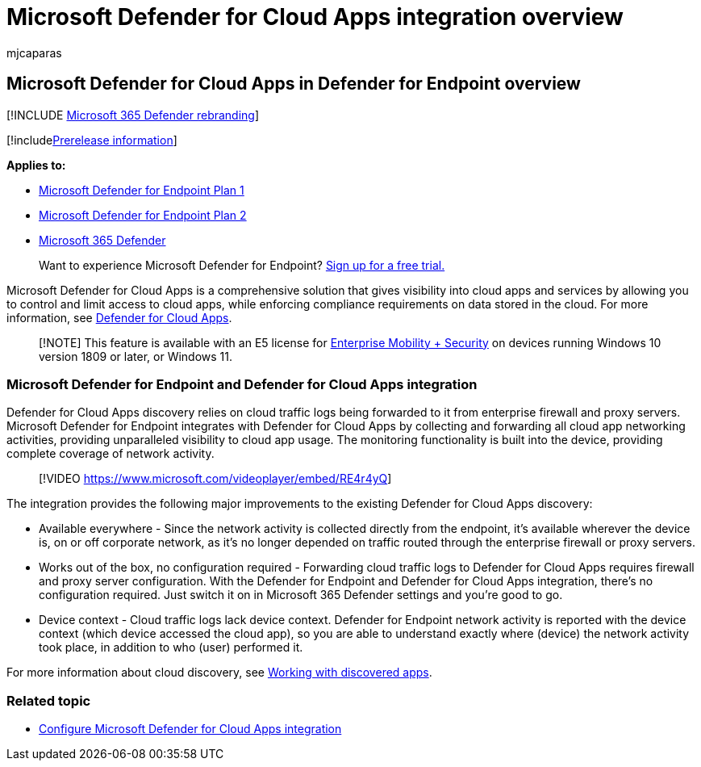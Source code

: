 = Microsoft Defender for Cloud Apps integration overview
:audience: ITPro
:author: mjcaparas
:description: Microsoft Defender for Endpoint integrates with Defender for Cloud Apps by forwarding all cloud app networking activities.
:keywords: cloud, app, networking, visibility, usage
:manager: dansimp
:ms.author: macapara
:ms.collection: M365-security-compliance
:ms.date: 10/18/2018
:ms.localizationpriority: medium
:ms.mktglfcycl: deploy
:ms.pagetype: security
:ms.reviewer:
:ms.service: microsoft-365-security
:ms.sitesec: library
:ms.subservice: mde
:ms.topic: conceptual
:search.appverid: met150

== Microsoft Defender for Cloud Apps in Defender for Endpoint overview

[!INCLUDE xref:../../includes/microsoft-defender.adoc[Microsoft 365 Defender rebranding]]

[!includexref:../../includes/prerelease.adoc[Prerelease information]]

*Applies to:*

* https://go.microsoft.com/fwlink/p/?linkid=2154037[Microsoft Defender for Endpoint Plan 1]
* https://go.microsoft.com/fwlink/p/?linkid=2154037[Microsoft Defender for Endpoint Plan 2]
* https://go.microsoft.com/fwlink/?linkid=2118804[Microsoft 365 Defender]

____
Want to experience Microsoft Defender for Endpoint?
https://signup.microsoft.com/create-account/signup?products=7f379fee-c4f9-4278-b0a1-e4c8c2fcdf7e&ru=https://aka.ms/MDEp2OpenTrial?ocid=docs-wdatp-exposedapis-abovefoldlink[Sign up for a free trial.]
____

Microsoft Defender for Cloud Apps is a comprehensive solution that gives visibility into cloud apps and services by allowing you to control and limit access to cloud apps, while enforcing compliance requirements on data stored in the cloud.
For more information, see link:/cloud-app-security/what-is-cloud-app-security[Defender for Cloud Apps].

____
[!NOTE] This feature is available with an E5 license for https://www.microsoft.com/cloud-platform/enterprise-mobility-security[Enterprise Mobility + Security] on devices running Windows 10 version 1809 or later, or Windows 11.
____

=== Microsoft Defender for Endpoint and Defender for Cloud Apps integration

Defender for Cloud Apps discovery relies on cloud traffic logs being forwarded to it from enterprise firewall and proxy servers.
Microsoft Defender for Endpoint integrates with Defender for Cloud Apps by collecting and forwarding all cloud app networking activities, providing unparalleled visibility to cloud app usage.
The monitoring functionality is built into the device, providing complete coverage of network activity.

____
[!VIDEO https://www.microsoft.com/videoplayer/embed/RE4r4yQ]
____

The integration provides the following major improvements to the existing Defender for Cloud Apps discovery:

* Available everywhere - Since the network activity is collected directly from the endpoint, it's available wherever the device is, on or off corporate network, as it's no longer depended on traffic routed through the enterprise firewall or proxy servers.
* Works out of the box, no configuration required - Forwarding cloud traffic logs to Defender for Cloud Apps requires firewall and proxy server configuration.
With the Defender for Endpoint and Defender for Cloud Apps integration, there's no configuration required.
Just switch it on in Microsoft 365 Defender settings and you're good to go.
* Device context - Cloud traffic logs lack device context.
Defender for Endpoint network activity is reported with the device context (which device accessed the cloud app), so you are able to understand exactly where (device) the network activity took place, in addition to who (user) performed it.

For more information about cloud discovery, see link:/cloud-app-security/discovered-apps[Working with discovered apps].

=== Related topic

* xref:microsoft-cloud-app-security-config.adoc[Configure Microsoft Defender for Cloud Apps integration]
